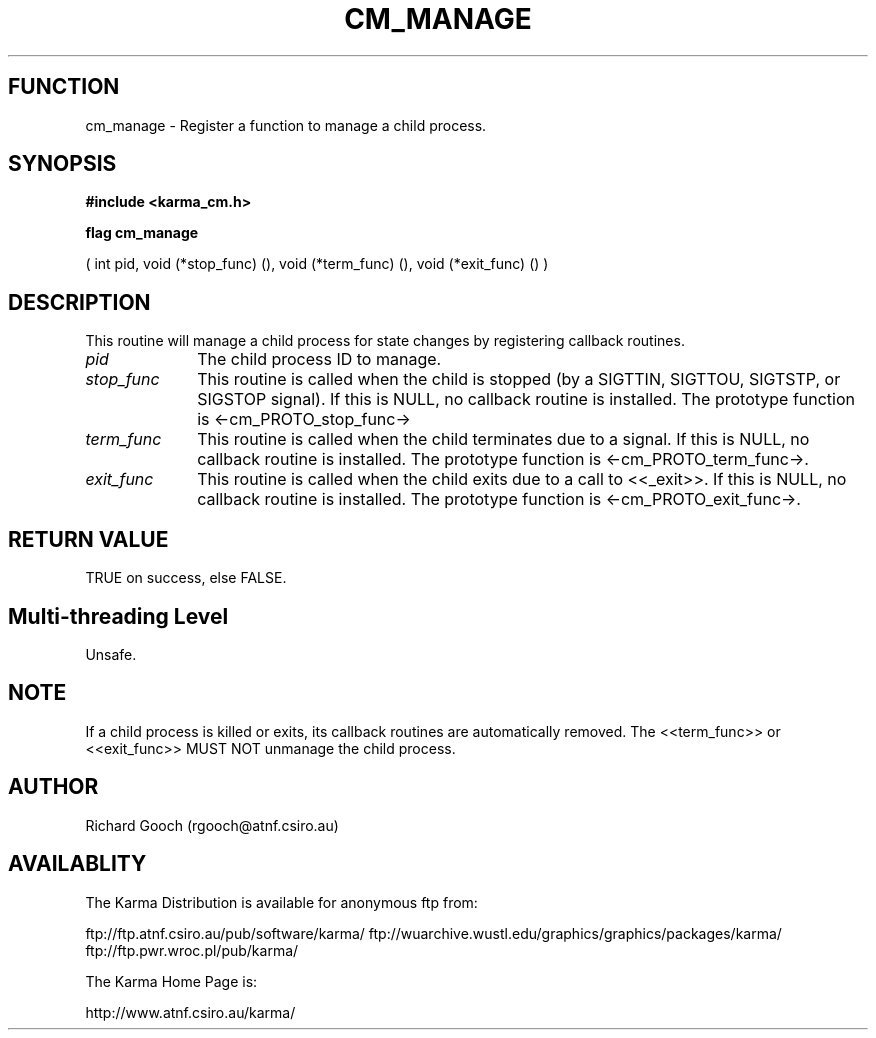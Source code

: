 .TH CM_MANAGE 3 "13 Nov 2005" "Karma Distribution"
.SH FUNCTION
cm_manage \- Register a function to manage a child process.
.SH SYNOPSIS
.B #include <karma_cm.h>
.sp
.B flag cm_manage
.sp
( int pid, void (*stop_func) (), void (*term_func) (),
void (*exit_func) () )
.SH DESCRIPTION
This routine will manage a child process for state changes by
registering callback routines.
.IP \fIpid\fP 1i
The child process ID to manage.
.IP \fIstop_func\fP 1i
This routine is called when the child is stopped (by a SIGTTIN,
SIGTTOU, SIGTSTP, or SIGSTOP signal). If this is NULL, no callback routine
is installed. The prototype function is <-cm_PROTO_stop_func->
.IP \fIterm_func\fP 1i
This routine is called when the child terminates due to a
signal. If this is NULL, no callback routine is installed. The prototype
function is <-cm_PROTO_term_func->.
.IP \fIexit_func\fP 1i
This routine is called when the child exits due to a call to
<<_exit>>. If this is NULL, no callback routine is installed. The prototype
function is <-cm_PROTO_exit_func->.
.SH RETURN VALUE
TRUE on success, else FALSE.
.SH Multi-threading Level
Unsafe.
.SH NOTE
If a child process is killed or exits, its callback routines are
automatically removed. The <<term_func>> or <<exit_func>> MUST NOT unmanage
the child process.
.sp
.SH AUTHOR
Richard Gooch (rgooch@atnf.csiro.au)
.SH AVAILABLITY
The Karma Distribution is available for anonymous ftp from:

ftp://ftp.atnf.csiro.au/pub/software/karma/
ftp://wuarchive.wustl.edu/graphics/graphics/packages/karma/
ftp://ftp.pwr.wroc.pl/pub/karma/

The Karma Home Page is:

http://www.atnf.csiro.au/karma/
